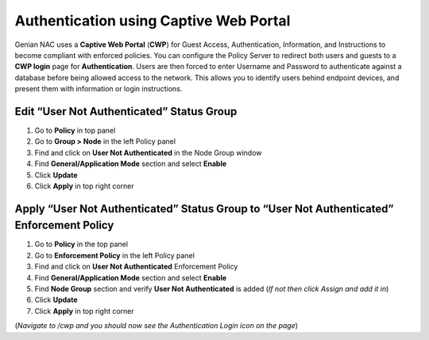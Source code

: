 Authentication using Captive Web Portal
=======================================

Genian NAC uses a **Captive Web Portal** (**CWP**) for Guest Access, Authentication, Information, and Instructions to become compliant with enforced policies. You can configure the Policy Server to redirect both users and guests to a **CWP login** page for **Authentication**. Users are then forced to enter Username and Password to authenticate against a database before being allowed access to the network. This allows you to identify users behind endpoint devices, and present them with information or login instructions.

Edit “User Not Authenticated” Status Group
------------------------------------------

#. Go to **Policy** in top panel
#. Go to **Group > Node** in the left Policy panel
#. Find and click on **User Not Authenticated** in the Node Group window
#. Find **General/Application Mode** section and select **Enable**
#. Click **Update**
#. Click **Apply** in top right corner

Apply “User Not Authenticated” Status Group to “User Not Authenticated” Enforcement Policy
------------------------------------------------------------------------------------------

#. Go to **Policy** in the top panel
#. Go to **Enforcement Policy** in the left Policy panel
#. Find and click on **User Not Authenticated** Enforcement Policy
#. Find **General/Application Mode** section and select **Enable**
#. Find **Node Group** section and verify **User Not Authenticated** is added (*If not then click Assign and add it in*)
#. Click **Update**
#. Click **Apply** in top right corner

(*Navigate to /cwp and you should now see the Authentication Login icon on the page*)
